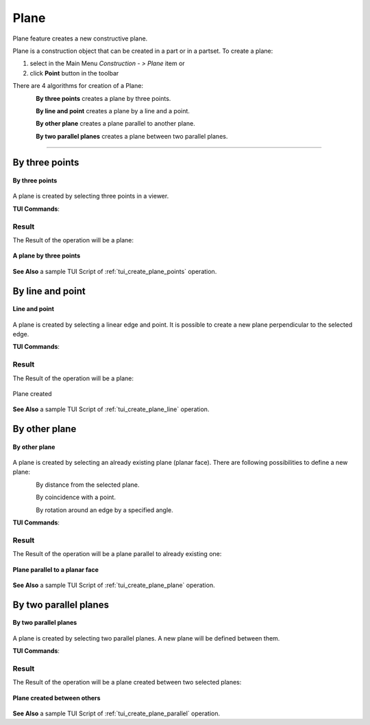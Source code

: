 .. |plane_button.icon|    image:: images/plane_button.png

Plane
=====

Plane feature creates a new constructive plane.

Plane is a construction object that can be created in a part or in a partset. To create a plane:

#. select in the Main Menu *Construction - > Plane* item  or
#. click |plane_button.icon| **Point** button in the toolbar

There are 4 algorithms for creation of a Plane:

.. figure:: images/plane_by_three_points_32x32.png
   :align: left
   :height: 24px

**By three points** creates a plane by three points.

.. figure:: images/plane_by_line_and_point_32x32.png
   :align: left
   :height: 24px

**By line and point** creates a plane by a line and a point.

.. figure:: images/plane_by_other_plane_32x32.png
   :align: left
   :height: 24px

**By other plane** creates a plane parallel to another plane.

.. figure:: images/plane_by_two_parallel_planes_32x32.png
   :align: left
   :height: 24px

**By two parallel planes** creates a plane between two parallel planes.

--------------------------------------------------------------------------------

By three points
---------------

.. figure:: images/Plane1.png
   :align: center

   **By three points**

A plane is created by selecting three points in a viewer.

**TUI Commands**:

.. py:function:: model.addPlane(Part_doc, model.selection("VERTEX", "Box_1_1/Back&Box_1_1/Left&Box_1_1/Top"), model.selection("VERTEX", "Box_1_1/Front&Box_1_1/Right&Box_1_1/Top"), model.selection("VERTEX", "Box_1_1/Front&Box_1_1/Left&Box_1_1/Bottom"))

    :param part: The current part object.
    :param object: Vertex 1.
    :param object: Vertex 2.
    :param object: Vertex 3.
    :return: Result object.

Result
""""""

The Result of the operation will be a plane:

.. figure:: images/CreatedPlane1.png
   :align: center

   **A plane by three points**

**See Also** a sample TUI Script of :ref:`tui_create_plane_points` operation.


By line and point
-----------------

.. figure:: images/Plane2.png
   :align: center

   **Line and point**

A plane is created by selecting  a linear edge and point. It is possible to create a new plane perpendicular to the selected edge.

**TUI Commands**:

.. py:function:: model.addPlane(Part_doc, model.selection("EDGE", "Box_1_1/Left&Box_1_1/Top"), model.selection("VERTEX", "Box_1_1/Front&Box_1_1/Right&Box_1_1/Bottom"), False)

    :param part: The current part object.
    :param object: A line.
    :param object: A point.
    :param boolean: Is perpendicular to line.
    :return: Result object.

Result
""""""

The Result of the operation will be a plane:

.. figure:: images/CreatedPlane2.png
   :align: center

   Plane created  

**See Also** a sample TUI Script of :ref:`tui_create_plane_line` operation.


By other plane
--------------

.. figure:: images/Plane3.png
   :align: center

   **By other plane**

A plane is created by selecting an already existing plane (planar face). There are following possibilities to define a new plane:

.. figure:: images/plane_by_distance_from_other_24x24.png
   :height: 24px
   :align: left

By distance from the selected plane.

.. figure:: images/plane_by_coincident_to_point_24x24.png
   :height: 24px
   :align: left

By coincidence with a point.

.. figure:: images/plane_by_rotation_24x24.png
   :height: 24px
   :align: left

By rotation around an edge by a specified angle.

**TUI Commands**:

.. py:function:: model.addPlane(Part_doc, model.selection("FACE", "Box_1_1/Front"), 10, False)

    :param part: The current part object.
    :param object: A plane.
    :param real: An offset.
    :param boolean: Is reverse.
    :return: Result object.

Result
""""""

The Result of the operation will be a plane parallel to already existing one:

.. figure:: images/CreatedPlane3.png
   :align: center

   **Plane parallel to a planar face**

**See Also** a sample TUI Script of :ref:`tui_create_plane_plane` operation.


By two parallel planes
----------------------
   
.. figure:: images/Plane4.png
   :align: center

   **By two parallel planes**

A plane is created by selecting two parallel planes. A new plane will be defined between them.

**TUI Commands**:

.. py:function:: model.addPlane(Part_doc, model.selection("FACE", "Box_1_1/Left"), model.selection("FACE", "Box_1_1/Right"))

    :param part: The current part object.
    :param object: A plane 1.
    :param object: A plane 2.
    :return: Result object.

Result
""""""

The Result of the operation will be a plane created between two selected planes:

.. figure:: images/CreatedPlane4.png
   :align: center

   **Plane created between others**

**See Also** a sample TUI Script of :ref:`tui_create_plane_parallel` operation.

